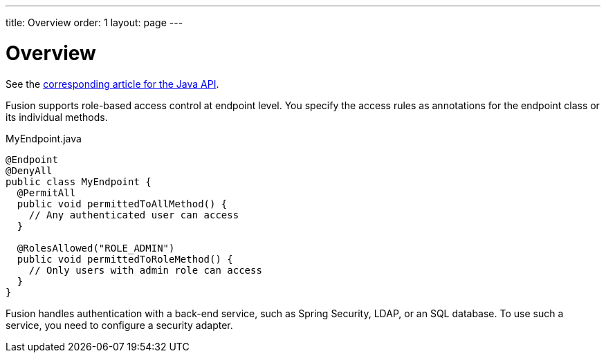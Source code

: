 ---
title: Overview
order: 1
layout: page
---

[[fusion.security.overview]]
= Overview

See the <<../../flow/security/flow-overview#, corresponding article for the Java API>>.

Fusion supports role-based access control at endpoint level.
You specify the access rules as annotations for the endpoint class or its individual methods.

.MyEndpoint.java
----
@Endpoint
@DenyAll
public class MyEndpoint {
  @PermitAll
  public void permittedToAllMethod() {
    // Any authenticated user can access
  }

  @RolesAllowed("ROLE_ADMIN")
  public void permittedToRoleMethod() {
    // Only users with admin role can access
  }
}
----

Fusion handles authentication with a back-end service, such as Spring Security, LDAP, or an SQL database.
To use such a service, you need to configure a security adapter.
